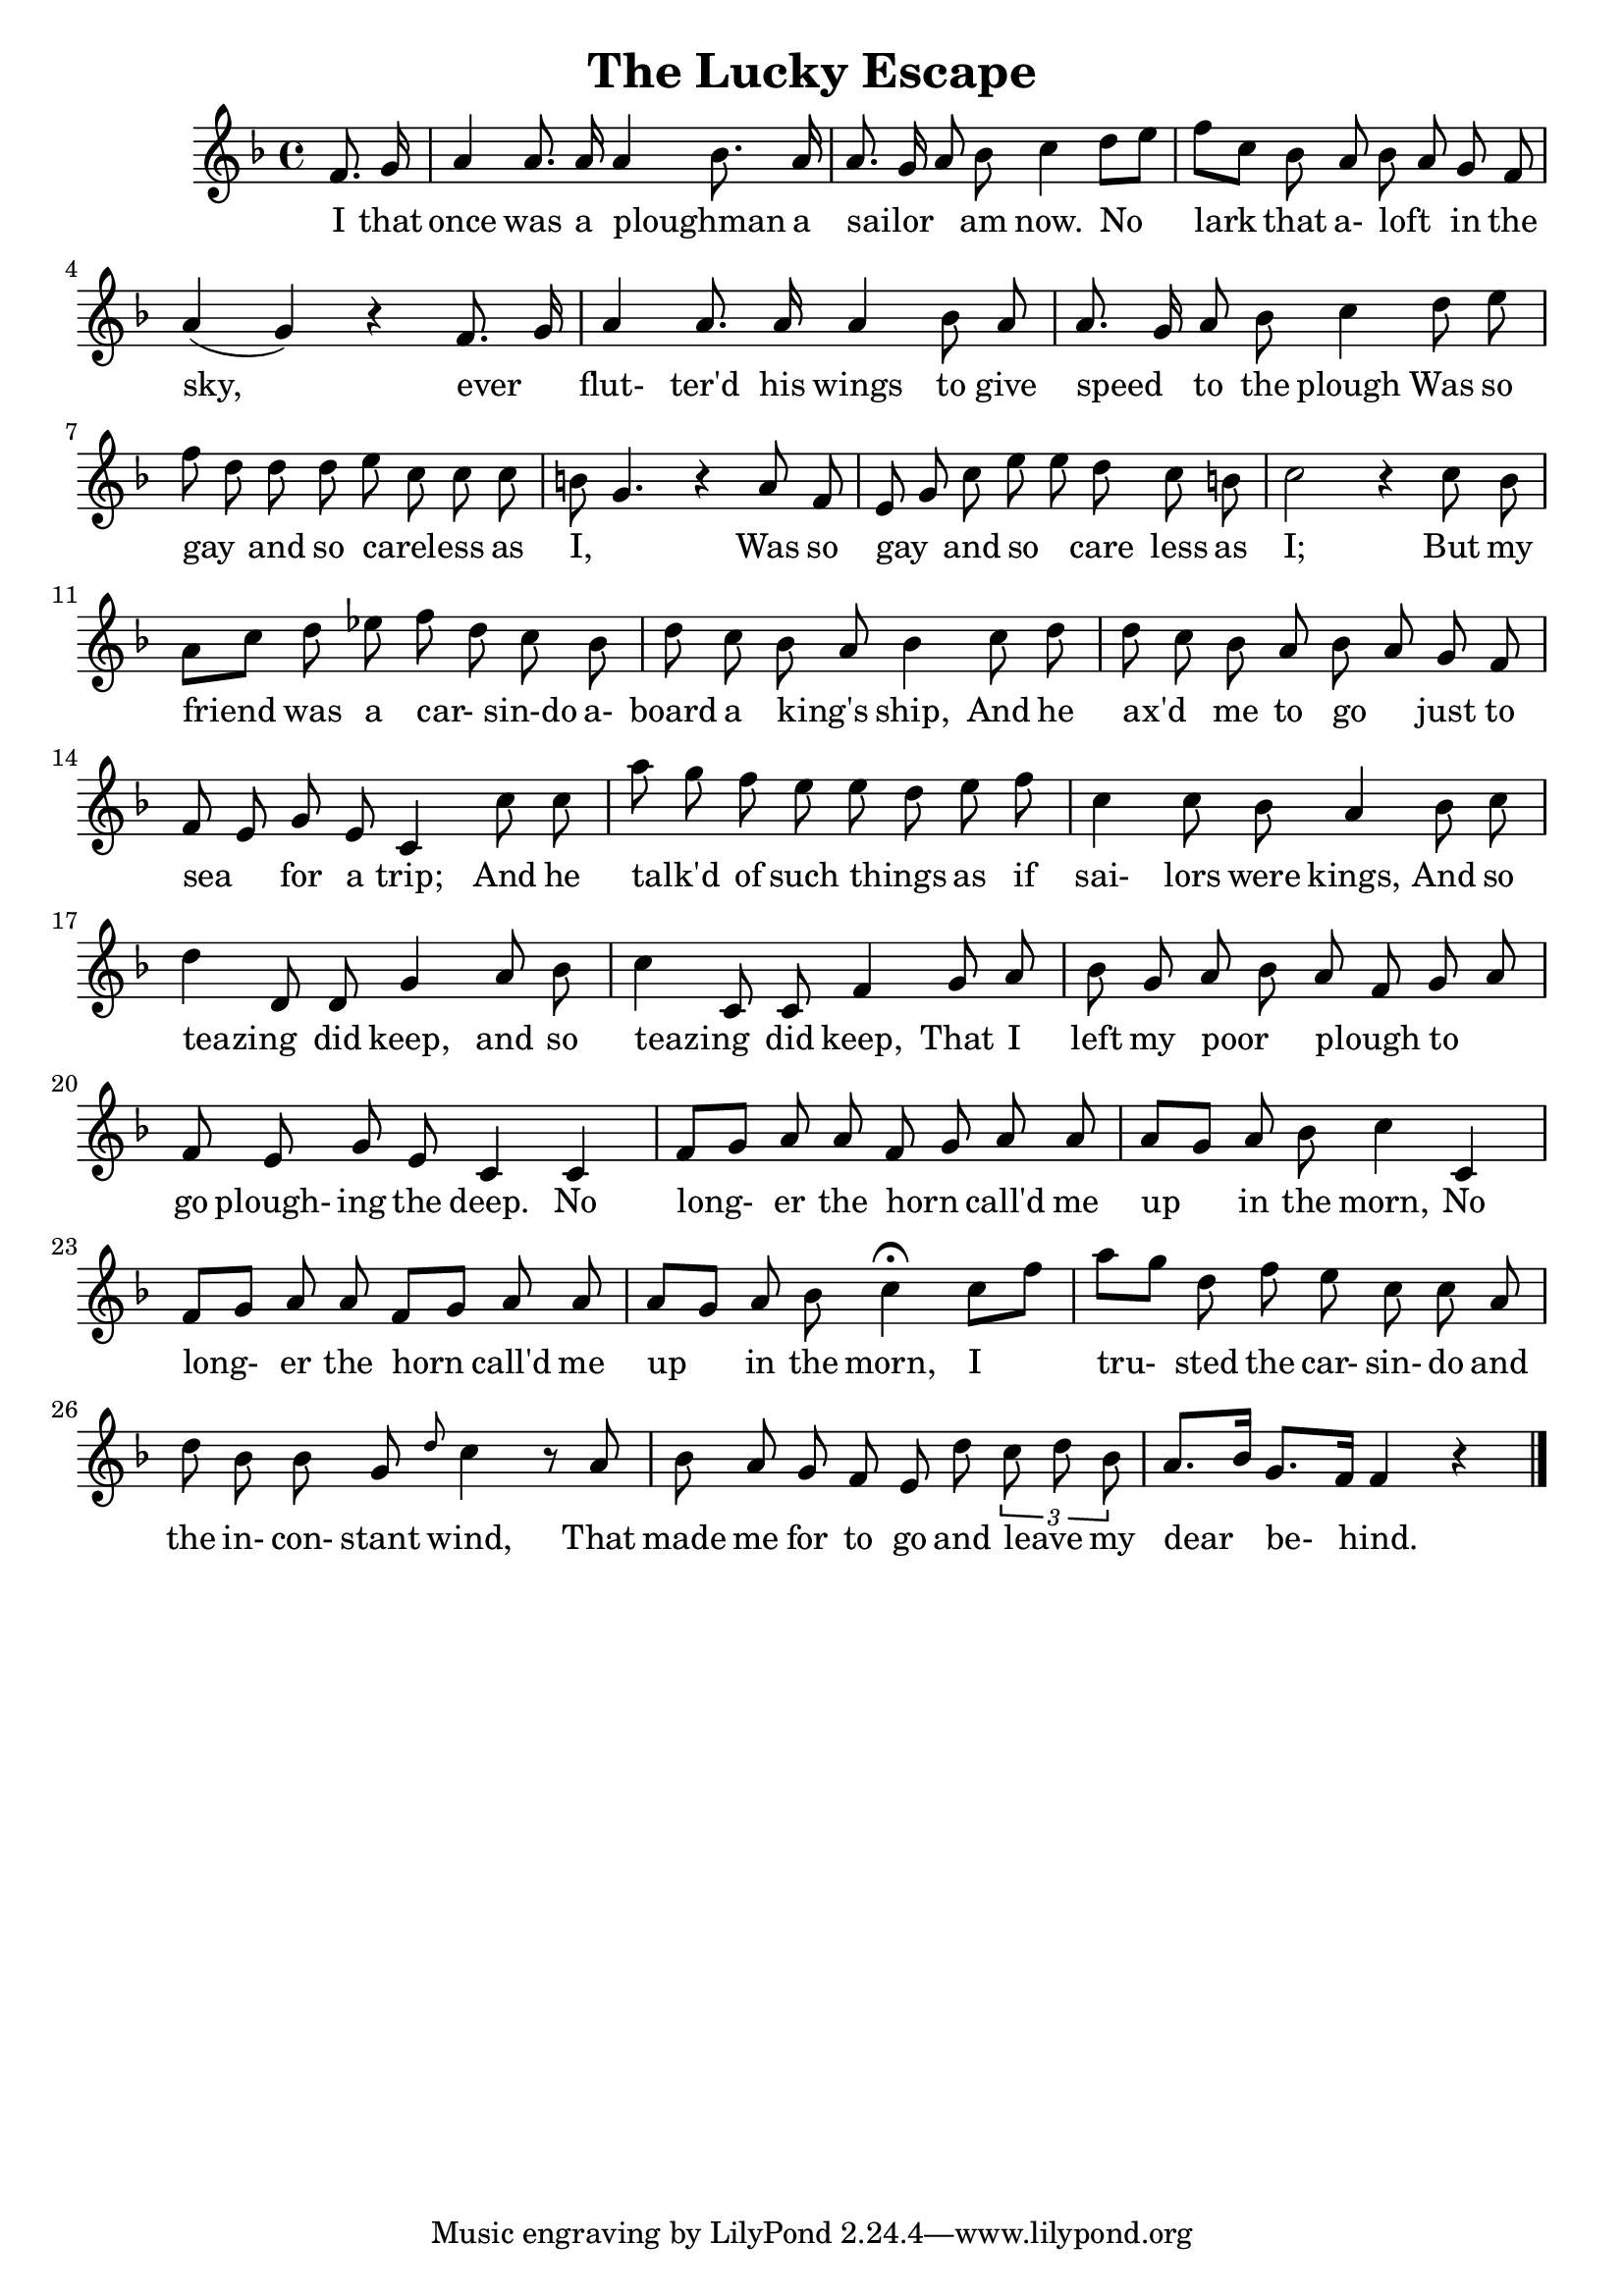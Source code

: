 % Lilypad version required for future upgrades
\version "2.18.2" 

%%%%%%%%%%%%%% WISH LIST
%% Start each piece with the range and maybe the key


%{
The American Musical Miscellany: A Collection of the Newest and Most Approved Songs, Set to Music
Published in Northampton Massachusetts, 1798

Alternate lyrics:
http://quod.lib.umich.edu/e/evans/N28649.0001.001/1:80?rgn=div1;view=fulltext

Song I.
 "The Lucky Escape"
===================

N.B. This is best viewed in a monospace font.

%}


\header{
	% Song I.
  	title = "The Lucky Escape"
}

{
	\key f \major
	\time 4/4
	\clef treble 
	<<
	% Starting point is F above middle C. 
	% Add a ' to go up an octave.
	% Add a , to go down an octave.
	\relative f' {
		% Broken beams to align with lyrics
		\autoBeamOff
		% Start with a quarter note pickup
		% r plus duration for a rest.
		% When a duration is changed it becomes the default.
		% r1 would be a whole measure rest
		% add is to make sharp, so cis4 is a C#
		% add es to make flat
		% Pitches are absolute. They are independent of the stated key signature.
		% Follow a note with a ~ (no space) for a tie.
		% Slur by enclosing with parentheses. This slurs from the first D to the second, then the second E to the last D.
		% cis( d e c cis d) e( d4)
		% Use \ and \ for a phrase:
		% g4\( g8( a) b( c) b4\)
		% Articulations include:
		% c4-^ c--  c->  c-. 

		% Fingering:
		% c4-3
		
		% Fingering and articulations can be forced to appear 
		% above by replacing the the dash with ^ or below with _
		% c4_-^1

		% Add text above or below scores:
		%  c2^"espr" a_"legato"

		% Triplets:
		% \tuplet 3/2 { c8 r c }

		% Grace notes:
		% c2 \appoggiatura b16 c2 |     	% c2 \acciaccatura b16 c2 |

		% Chords:
		% r4 <c e g>~ <c f a>2 |

		% Extend a lyric over more than one note:
		% shine _ as
		%  c([ b])

		% partial is for pickup measures.
		% the 4 after partial means the pickup is a quarter note long 
 		\partial 4 f8. g16 |              % I that
		a4 a8. a16 a4 {bes8.} a16 |       % once was a ploughman _  a 
		{a8. g16 a8} bes8 c4  {d8 [e]} |  % sailor _ _ am now. No  
		{f8 [ c]} bes a {bes a} g f |     % lark that a- loft _ in the 
		a4 (g) r4 {f8. g16} |             % sky, ever _
		a4 a8. a16 a4 bes8 a  |           % flut- ter'd his wings to give 
		{a8. g16} a8 bes c4 d8 e |        % speed _ to the plough Was so
		{f d} d d e  c c c  |             % gay _ and so careless _ _ as
		b8 g4. r4 a8 f |                  % I, _ Was so
		{e8 g} c {e e} d c b |            % gay _ and so careless _ _ as
		c2 r4 c8 bes |                    % I; But my
		{a [c]} d ees {f d} c bes |       % friend was a car- _ sin-do a-
		d c {bes a} bes4 c8 d |           % board a king's _ ship, And he
		{d c} bes a {bes a} g f |         % ax'd _ me to go _ just to
		{f e} g e c4 c'8 c |              % sea _ for a trip; And he
		{a'8 g} f e {e d} e f |           % talk'd _  of such things _ as if
		c4 c8 bes a4 bes8 c |             % sai- lors were kings, And so
 		{d4  d,8} d g4 a8 bes |           % teazing _ did keep, and so
		{c4 c,8} c f4 g8 a |              % teazing _ did keep, That I              
		bes8 g {a bes}{a f} {g a} |       % left my poor _ plough _ to _
		f8 e g e c4 c4 |                  % go plough- ing the deep. No
		{f8 [g]} a a {f g} a a |          % long- _ er the horn call'd me
		{a8 [g]} a bes c4 c, |    % up _ in the morn, No 
		{f8 [g]} a a {f [g]} a a |        % long- er the horn call'd me
		{a8 [g]} a bes c4\fermata {c8[f]} % up in the morn, I
		{a8 [g]} d f e c c a |            % tru- sted the car- sin- do and
		d8 bes bes g \grace d'8 c4 r8 a | % the in- con- stant wind, That
		bes8  a g f e d' \tuplet 3/2 {{c8 d} bes} |
		{a8.[bes16]} {g8. [f16]} f4 r4 \bar "|."

	}
	\addlyrics {
		I that | 
		once was a ploughman _  a | 
		sailor _ _ am now. No  |
		lark that a- loft _ in the | 
		sky, ever _ | 
		flut- ter'd his wings to give |
		speed _ to the plough Was so | 
		gay _ and so careless _ _ as | 
		I, _ Was so | 
		gay _ and so _ care _less as | 
		I; But my |
		friend was a car- _ sin-do a- | 
		board a king's _ ship, And he |
		ax'd _ me to go _ just to | 
		sea _ for a trip; And he | 
		talk'd _  of such things _ as if | 
		sai- lors were kings, And so |
		teazing _ did keep, and so | 
		teazing _ did keep, That I |
		left my poor _ plough _ to _ | 
		go plough- ing the deep. No |
		long-  er the horn _ call'd me | 
		up in the morn, No |
		long- er the horn call'd me | 
		up in the morn, I |
		tru- sted the car- sin- do and | 
		the in- con- stant wind, That |
		made me for to go and leave _ my | 
		dear be- hind. |


	}
	>>

}


